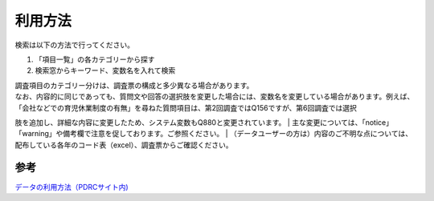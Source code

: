 ===================
利用方法
===================

検索は以下の方法で行ってください。

1. 「項目一覧」の各カテゴリーから探す
2. 検索窓からキーワード、変数名を入れて検索


| 調査項目のカテゴリー分けは、調査票の構成と多少異なる場合があります。
| なお、内容的に同じであっても、質問文や回答の選択肢を変更した場合には、変数名を変更している場合があります。例えば、「会社などでの育児休業制度の有無」を尋ねた質問項目は、第2回調査ではQ156ですが、第6回調査では選択
肢を追加し、詳細な内容に変更したため、システム変数もQ880と変更されています。
| 主な変更については、「notice」「warning」や備考欄で注意を促しております。ご参照ください。
| （データユーザーの方は）内容のご不明な点については、配布している各年のコード表（excel）、調査票からご確認ください。





参考
==========

`データの利用方法（PDRCサイト内) <https://www.pdrc.keio.ac.jp/paneldata/howto/>`_
